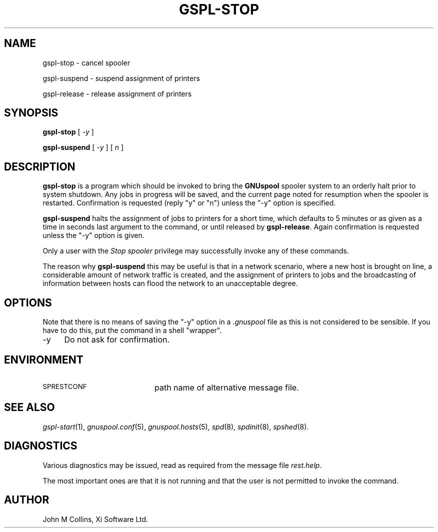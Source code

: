 .\" Automatically generated by Pod::Man v1.37, Pod::Parser v1.32
.\"
.\" Standard preamble:
.\" ========================================================================
.de Sh \" Subsection heading
.br
.if t .Sp
.ne 5
.PP
\fB\\$1\fR
.PP
..
.de Sp \" Vertical space (when we can't use .PP)
.if t .sp .5v
.if n .sp
..
.de Vb \" Begin verbatim text
.ft CW
.nf
.ne \\$1
..
.de Ve \" End verbatim text
.ft R
.fi
..
.\" Set up some character translations and predefined strings.  \*(-- will
.\" give an unbreakable dash, \*(PI will give pi, \*(L" will give a left
.\" double quote, and \*(R" will give a right double quote.  | will give a
.\" real vertical bar.  \*(C+ will give a nicer C++.  Capital omega is used to
.\" do unbreakable dashes and therefore won't be available.  \*(C` and \*(C'
.\" expand to `' in nroff, nothing in troff, for use with C<>.
.tr \(*W-|\(bv\*(Tr
.ds C+ C\v'-.1v'\h'-1p'\s-2+\h'-1p'+\s0\v'.1v'\h'-1p'
.ie n \{\
.    ds -- \(*W-
.    ds PI pi
.    if (\n(.H=4u)&(1m=24u) .ds -- \(*W\h'-12u'\(*W\h'-12u'-\" diablo 10 pitch
.    if (\n(.H=4u)&(1m=20u) .ds -- \(*W\h'-12u'\(*W\h'-8u'-\"  diablo 12 pitch
.    ds L" ""
.    ds R" ""
.    ds C` ""
.    ds C' ""
'br\}
.el\{\
.    ds -- \|\(em\|
.    ds PI \(*p
.    ds L" ``
.    ds R" ''
'br\}
.\"
.\" If the F register is turned on, we'll generate index entries on stderr for
.\" titles (.TH), headers (.SH), subsections (.Sh), items (.Ip), and index
.\" entries marked with X<> in POD.  Of course, you'll have to process the
.\" output yourself in some meaningful fashion.
.if \nF \{\
.    de IX
.    tm Index:\\$1\t\\n%\t"\\$2"
..
.    nr % 0
.    rr F
.\}
.\"
.\" For nroff, turn off justification.  Always turn off hyphenation; it makes
.\" way too many mistakes in technical documents.
.hy 0
.if n .na
.\"
.\" Accent mark definitions (@(#)ms.acc 1.5 88/02/08 SMI; from UCB 4.2).
.\" Fear.  Run.  Save yourself.  No user-serviceable parts.
.    \" fudge factors for nroff and troff
.if n \{\
.    ds #H 0
.    ds #V .8m
.    ds #F .3m
.    ds #[ \f1
.    ds #] \fP
.\}
.if t \{\
.    ds #H ((1u-(\\\\n(.fu%2u))*.13m)
.    ds #V .6m
.    ds #F 0
.    ds #[ \&
.    ds #] \&
.\}
.    \" simple accents for nroff and troff
.if n \{\
.    ds ' \&
.    ds ` \&
.    ds ^ \&
.    ds , \&
.    ds ~ ~
.    ds /
.\}
.if t \{\
.    ds ' \\k:\h'-(\\n(.wu*8/10-\*(#H)'\'\h"|\\n:u"
.    ds ` \\k:\h'-(\\n(.wu*8/10-\*(#H)'\`\h'|\\n:u'
.    ds ^ \\k:\h'-(\\n(.wu*10/11-\*(#H)'^\h'|\\n:u'
.    ds , \\k:\h'-(\\n(.wu*8/10)',\h'|\\n:u'
.    ds ~ \\k:\h'-(\\n(.wu-\*(#H-.1m)'~\h'|\\n:u'
.    ds / \\k:\h'-(\\n(.wu*8/10-\*(#H)'\z\(sl\h'|\\n:u'
.\}
.    \" troff and (daisy-wheel) nroff accents
.ds : \\k:\h'-(\\n(.wu*8/10-\*(#H+.1m+\*(#F)'\v'-\*(#V'\z.\h'.2m+\*(#F'.\h'|\\n:u'\v'\*(#V'
.ds 8 \h'\*(#H'\(*b\h'-\*(#H'
.ds o \\k:\h'-(\\n(.wu+\w'\(de'u-\*(#H)/2u'\v'-.3n'\*(#[\z\(de\v'.3n'\h'|\\n:u'\*(#]
.ds d- \h'\*(#H'\(pd\h'-\w'~'u'\v'-.25m'\f2\(hy\fP\v'.25m'\h'-\*(#H'
.ds D- D\\k:\h'-\w'D'u'\v'-.11m'\z\(hy\v'.11m'\h'|\\n:u'
.ds th \*(#[\v'.3m'\s+1I\s-1\v'-.3m'\h'-(\w'I'u*2/3)'\s-1o\s+1\*(#]
.ds Th \*(#[\s+2I\s-2\h'-\w'I'u*3/5'\v'-.3m'o\v'.3m'\*(#]
.ds ae a\h'-(\w'a'u*4/10)'e
.ds Ae A\h'-(\w'A'u*4/10)'E
.    \" corrections for vroff
.if v .ds ~ \\k:\h'-(\\n(.wu*9/10-\*(#H)'\s-2\u~\d\s+2\h'|\\n:u'
.if v .ds ^ \\k:\h'-(\\n(.wu*10/11-\*(#H)'\v'-.4m'^\v'.4m'\h'|\\n:u'
.    \" for low resolution devices (crt and lpr)
.if \n(.H>23 .if \n(.V>19 \
\{\
.    ds : e
.    ds 8 ss
.    ds o a
.    ds d- d\h'-1'\(ga
.    ds D- D\h'-1'\(hy
.    ds th \o'bp'
.    ds Th \o'LP'
.    ds ae ae
.    ds Ae AE
.\}
.rm #[ #] #H #V #F C
.\" ========================================================================
.\"
.IX Title "GSPL-STOP 1"
.TH GSPL-STOP 1 "2008-08-18" "GNUspool Release 1" "GNUspool Print Manager"
.SH "NAME"
gspl\-stop \- cancel spooler
.PP
gspl\-suspend \- suspend assignment of printers
.PP
gspl\-release \- release assignment of printers
.SH "SYNOPSIS"
.IX Header "SYNOPSIS"
\&\fBgspl-stop\fR
[ \fI\-y\fR ]
.PP
\&\fBgspl-suspend\fR
[ \fI\-y\fR ]
[ \fIn\fR ]
.SH "DESCRIPTION"
.IX Header "DESCRIPTION"
\&\fBgspl-stop\fR is a program which should be invoked to bring the \fBGNUspool\fR
spooler system to an orderly halt prior to system shutdown. Any jobs
in progress will be saved, and the current page noted for resumption
when the spooler is restarted. Confirmation is requested (reply \f(CW\*(C`y\*(C'\fR
or \f(CW\*(C`n\*(C'\fR) unless the \f(CW\*(C`\-y\*(C'\fR option is specified.
.PP
\&\fBgspl-suspend\fR halts the assignment of jobs to printers for a short time,
which defaults to 5 minutes or as given as a time in seconds last
argument to the command, or until released by \fBgspl-release\fR. Again
confirmation is requested unless the \f(CW\*(C`\-y\*(C'\fR option is given.
.PP
Only a user with the \fIStop spooler\fR privilege may successfully invoke
any of these commands.
.PP
The reason why \fBgspl-suspend\fR this may be useful is that in a network
scenario, where a new host is brought on line, a considerable amount
of network traffic is created, and the assignment of printers to jobs
and the broadcasting of information between hosts can flood the
network to an unacceptable degree.
.SH "OPTIONS"
.IX Header "OPTIONS"
Note that there is no means of saving the \f(CW\*(C`\-y\*(C'\fR option in a \fI.gnuspool\fR
file as this is not considered to be sensible. If you have to do this,
put the command in a shell \*(L"wrapper\*(R".
.IP "\-y" 4
.IX Item "-y"
Do not ask for confirmation.
.SH "ENVIRONMENT"
.IX Header "ENVIRONMENT"
.IP "\s-1SPRESTCONF\s0" 20
.IX Item "SPRESTCONF"
path name of alternative message file.
.SH "SEE ALSO"
.IX Header "SEE ALSO"
\&\fIgspl\-start\fR\|(1),
\&\fIgnuspool.conf\fR\|(5),
\&\fIgnuspool.hosts\fR\|(5),
\&\fIspd\fR\|(8),
\&\fIspdinit\fR\|(8),
\&\fIspshed\fR\|(8).
.SH "DIAGNOSTICS"
.IX Header "DIAGNOSTICS"
Various diagnostics may be issued, read as required from the message
file \fIrest.help\fR.
.PP
The most important ones are that it is not running and that the user
is not permitted to invoke the command.
.SH "AUTHOR"
.IX Header "AUTHOR"
John M Collins, Xi Software Ltd.
